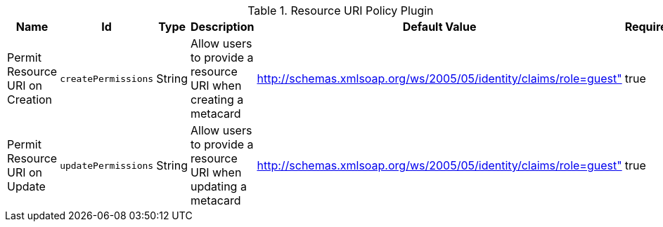 :title: Resource URI Policy Plugin
:id: org.codice.ddf.catalog.security.ResourceUriPolicy
:type: table
:status: published
:application: ${ddf-catalog}
:summary: Resource URI Policy Plugin.

.[[org.codice.ddf.catalog.security.ResourceUriPolicy]]Resource URI Policy Plugin
[cols="1,1m,1,3,1,1" options="header"]
|===

|Name
|Id
|Type
|Description
|Default Value
|Required

|Permit Resource URI on Creation
|createPermissions
|String
|Allow users to provide a resource URI when creating a metacard
|http://schemas.xmlsoap.org/ws/2005/05/identity/claims/role=guest"
|true

|Permit Resource URI on Update
|updatePermissions
|String
|Allow users to provide a resource URI when updating a metacard
|http://schemas.xmlsoap.org/ws/2005/05/identity/claims/role=guest"
|true

|===
